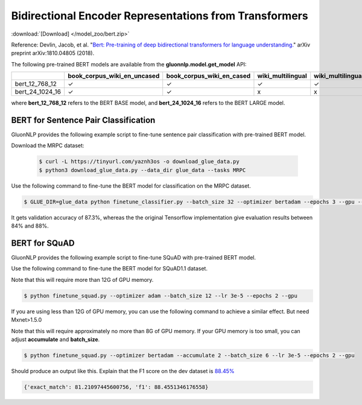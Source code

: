 Bidirectional Encoder Representations from Transformers
-------------------------------------------------------

:download:`[Download] </model_zoo/bert.zip>`

Reference: Devlin, Jacob, et al. "`Bert: Pre-training of deep bidirectional transformers for language understanding. <https://arxiv.org/abs/1810.04805>`_" arXiv preprint arXiv:1810.04805 (2018).

The following pre-trained BERT models are available from the **gluonnlp.model.get_model** API:

+--------------------+---------------------------------+-------------------------------+--------------------+-------------------------+---------+
|                    | book_corpus_wiki_en_uncased     | book_corpus_wiki_en_cased     | wiki_multilingual  | wiki_multilingual_cased | wiki_cn |
+====================+=================================+===============================+====================+=========================+=========+
| bert_12_768_12     | ✓                               | ✓                             | ✓                  | ✓                       | ✓       |
+--------------------+---------------------------------+-------------------------------+--------------------+-------------------------+---------+
| bert_24_1024_16    | ✓                               | ✓                             | x                  | x                       | x       |
+--------------------+---------------------------------+-------------------------------+--------------------+-------------------------+---------+

where **bert_12_768_12** refers to the BERT BASE model, and **bert_24_1024_16** refers to the BERT LARGE model.

BERT for Sentence Pair Classification
~~~~~~~~~~~~~~~~~~~~~~~~~~~~~~~~~~~~~

GluonNLP provides the following example script to fine-tune sentence pair classification with pre-trained
BERT model.

Download the MRPC dataset:

 .. code-block:: console

    $ curl -L https://tinyurl.com/yaznh3os -o download_glue_data.py
    $ python3 download_glue_data.py --data_dir glue_data --tasks MRPC

Use the following command to fine-tune the BERT model for classification on the MRPC dataset.

.. code-block:: console

   $ GLUE_DIR=glue_data python finetune_classifier.py --batch_size 32 --optimizer bertadam --epochs 3 --gpu --seed 1 --lr 2e-5

It gets validation accuracy of 87.3%, whereas the the original Tensorflow implementation give evaluation results between 84% and 88%.

BERT for SQuAD
~~~~~~~~~~~~~~~~~~~~~~~~~~~~~~~~~~~~~

GluonNLP provides the following example script to fine-tune SQuAD with pre-trained
BERT model.

Use the following command to fine-tune the BERT model for SQuAD1.1 dataset.

Note that this will require more than 12G of GPU memory.
 
.. code-block:: console

    $ python finetune_squad.py --optimizer adam --batch_size 12 --lr 3e-5 --epochs 2 --gpu

If you are using less than 12G of GPU memory, you can use the following command to achieve a similar effect. But need Mxnet>1.5.0

Note that this will require approximately no more than 8G of GPU memory. If your GPU memory is too small, you can adjust **accumulate** and **batch_size**.

.. code-block:: console

    $ python finetune_squad.py --optimizer bertadam --accumulate 2 --batch_size 6 --lr 3e-5 --epochs 2 --gpu


Should produce an output like this. Explain that the F1 score on the dev dataset is `88.45% <https://raw.githubusercontent.com/dmlc/web-data/master/gluonnlp/logs/bert/finetune_squad.log>`_

.. code-block:: console

    {'exact_match': 81.21097445600756, 'f1': 88.4551346176558}
